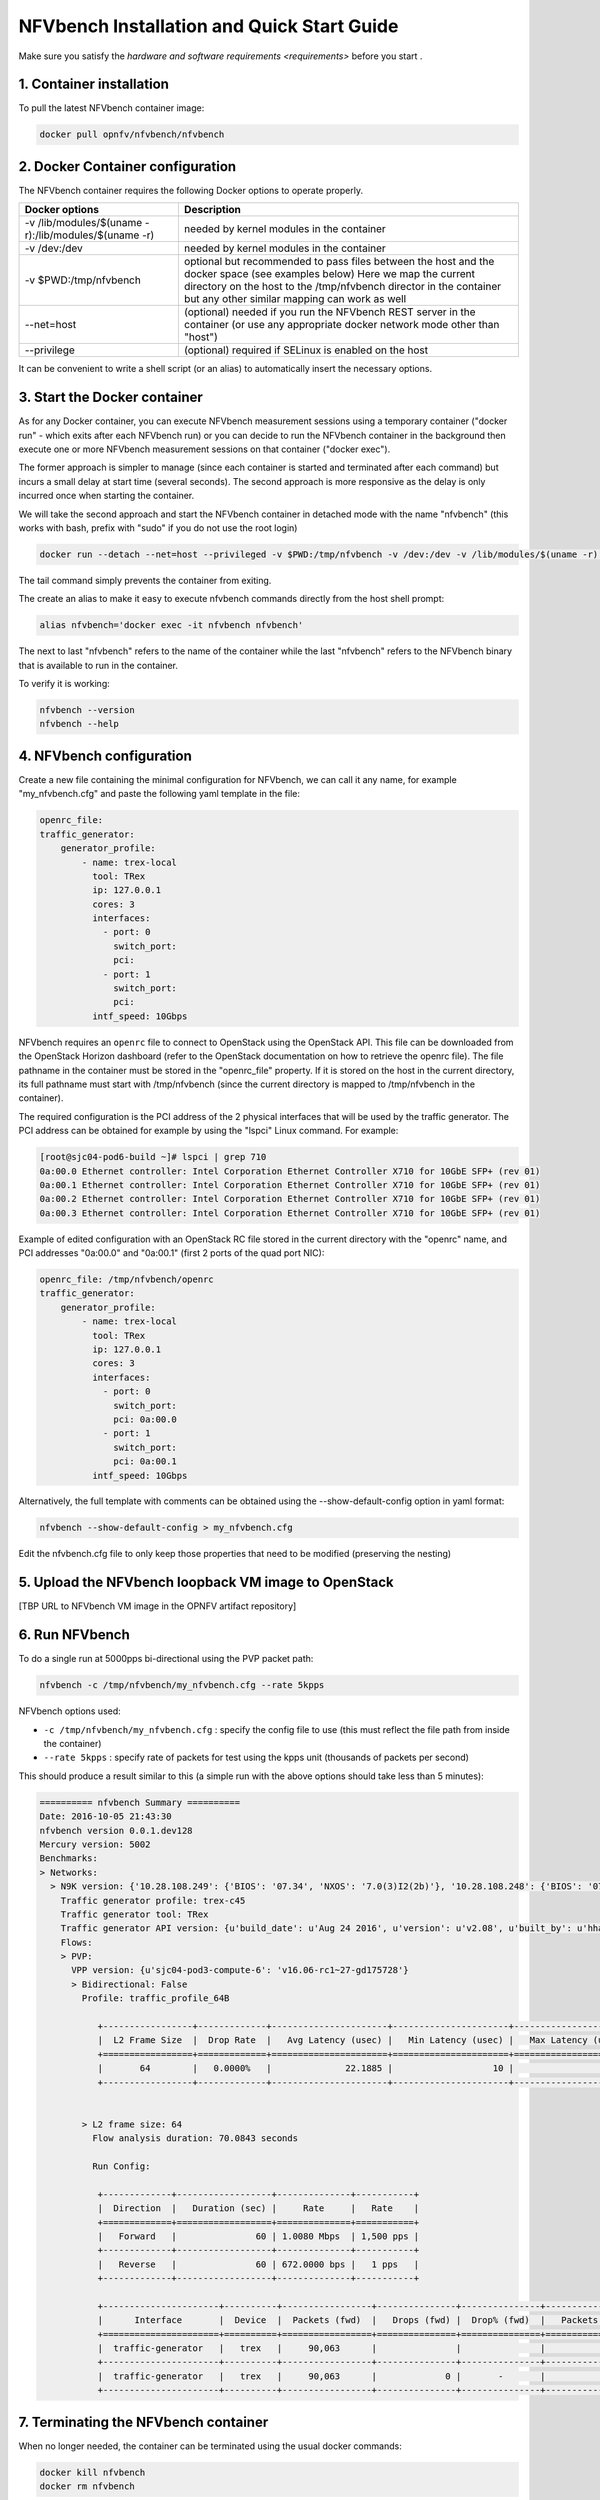 .. This work is licensed under a Creative Commons Attribution 4.0 International License.
.. SPDX-License-Identifier: CC-BY-4.0
.. (c) Cisco Systems, Inc

===========================================
NFVbench Installation and Quick Start Guide
===========================================

.. _docker_installation:

Make sure you satisfy the `hardware and software requirements <requirements>` before you start .


1. Container installation
-------------------------

To pull the latest NFVbench container image:

.. code-block:: bash

    docker pull opnfv/nfvbench/nfvbench

2. Docker Container configuration
---------------------------------

The NFVbench container requires the following Docker options to operate properly.

+------------------------------------------------------+------------------------------------------------------+
| Docker options                                       | Description                                          |
+======================================================+======================================================+
| -v /lib/modules/$(uname -r):/lib/modules/$(uname -r) | needed by kernel modules in the container            |
+------------------------------------------------------+------------------------------------------------------+
| -v /dev:/dev                                         | needed by kernel modules in the container            |
+------------------------------------------------------+------------------------------------------------------+
| -v $PWD:/tmp/nfvbench                                | optional but recommended to pass files between the   |
|                                                      | host and the docker space (see examples below)       |
|                                                      | Here we map the current directory on the host to the |
|                                                      | /tmp/nfvbench director in the container but any      |
|                                                      | other similar mapping can work as well               |
+------------------------------------------------------+------------------------------------------------------+
| --net=host                                           | (optional) needed if you run the NFVbench REST       |
|                                                      | server in the container (or use any appropriate      |
|                                                      | docker network mode other than "host")               |
+------------------------------------------------------+------------------------------------------------------+
| --privilege                                          | (optional) required if SELinux is enabled on the host|
+------------------------------------------------------+------------------------------------------------------+

It can be convenient to write a shell script (or an alias) to automatically insert the necessary options.

3. Start the Docker container
-----------------------------
As for any Docker container, you can execute NFVbench measurement sessions using a temporary container ("docker run" - which exits after each NFVbench run) or you can decide to run the NFVbench container in the background then execute one or more NFVbench measurement sessions on that container ("docker exec").

The former approach is simpler to manage (since each container is started and terminated after each command) but incurs a small delay at start time (several seconds). The second approach is more responsive as the delay is only incurred once when starting the container.

We will take the second approach and start the NFVbench container in detached mode with the name "nfvbench" (this works with bash, prefix with "sudo" if you do not use the root login)

.. code-block:: bash

    docker run --detach --net=host --privileged -v $PWD:/tmp/nfvbench -v /dev:/dev -v /lib/modules/$(uname -r):/lib/modules/$(uname -r) --name nfvbench opnfv/nfvbench tail -f /dev/null
The tail command simply prevents the container from exiting.

The create an alias to make it easy to execute nfvbench commands directly from the host shell prompt:

.. code-block:: bash

    alias nfvbench='docker exec -it nfvbench nfvbench'

The next to last "nfvbench" refers to the name of the container while the last "nfvbench" refers to the NFVbench binary that is available to run in the container.

To verify it is working:

.. code-block:: bash

    nfvbench --version
    nfvbench --help


4. NFVbench configuration
-------------------------

Create a new file containing the minimal configuration for NFVbench, we can call it any name, for example "my_nfvbench.cfg" and paste the following yaml template in the file:

.. code-block:: bash

  openrc_file:
  traffic_generator:
      generator_profile:
          - name: trex-local
            tool: TRex
            ip: 127.0.0.1
            cores: 3
            interfaces:
              - port: 0
                switch_port:
                pci:
              - port: 1
                switch_port:
                pci:
            intf_speed: 10Gbps

NFVbench requires an ``openrc`` file to connect to OpenStack using the OpenStack API. This file can be downloaded from the OpenStack Horizon dashboard (refer to the OpenStack documentation on how to
retrieve the openrc file). The file pathname in the container must be stored in the "openrc_file" property. If it is stored on the host in the current directory, its full pathname must start with /tmp/nfvbench (since the current directory is mapped to /tmp/nfvbench in the container).

The required configuration is the PCI address of the 2 physical interfaces that will be used by the traffic generator. The PCI address can be obtained for example by using the "lspci" Linux command. For example:

.. code-block:: bash

    [root@sjc04-pod6-build ~]# lspci | grep 710
    0a:00.0 Ethernet controller: Intel Corporation Ethernet Controller X710 for 10GbE SFP+ (rev 01)
    0a:00.1 Ethernet controller: Intel Corporation Ethernet Controller X710 for 10GbE SFP+ (rev 01)
    0a:00.2 Ethernet controller: Intel Corporation Ethernet Controller X710 for 10GbE SFP+ (rev 01)
    0a:00.3 Ethernet controller: Intel Corporation Ethernet Controller X710 for 10GbE SFP+ (rev 01)


Example of edited configuration with an OpenStack RC file stored in the current directory with the "openrc" name, and
PCI addresses "0a:00.0" and "0a:00.1" (first 2 ports of the quad port NIC):

.. code-block:: bash
  
  openrc_file: /tmp/nfvbench/openrc
  traffic_generator:
      generator_profile:
          - name: trex-local
            tool: TRex
            ip: 127.0.0.1
            cores: 3
            interfaces:
              - port: 0
                switch_port:
                pci: 0a:00.0
              - port: 1
                switch_port:
                pci: 0a:00.1
            intf_speed: 10Gbps

Alternatively, the full template with comments can be obtained using the --show-default-config option in yaml format:

.. code-block:: bash

    nfvbench --show-default-config > my_nfvbench.cfg

Edit the nfvbench.cfg file to only keep those properties that need to be modified (preserving the nesting)


5. Upload the NFVbench loopback VM image to OpenStack
-----------------------------------------------------
[TBP URL to NFVbench VM image in the OPNFV artifact repository]


6. Run NFVbench
---------------

To do a single run at 5000pps bi-directional using the PVP packet path:

.. code-block:: bash

   nfvbench -c /tmp/nfvbench/my_nfvbench.cfg --rate 5kpps

NFVbench options used:

* ``-c /tmp/nfvbench/my_nfvbench.cfg`` : specify the config file to use (this must reflect the file path from inside the container)
* ``--rate 5kpps`` : specify rate of packets for test using the kpps unit (thousands of packets per second)

This should produce a result similar to this (a simple run with the above options should take less than 5 minutes):

.. code-block:: none

    ========== nfvbench Summary ==========
    Date: 2016-10-05 21:43:30
    nfvbench version 0.0.1.dev128
    Mercury version: 5002
    Benchmarks:
    > Networks:
      > N9K version: {'10.28.108.249': {'BIOS': '07.34', 'NXOS': '7.0(3)I2(2b)'}, '10.28.108.248': {'BIOS': '07.34', 'NXOS': '7.0(3)I2(2b)'}}
        Traffic generator profile: trex-c45
        Traffic generator tool: TRex
        Traffic generator API version: {u'build_date': u'Aug 24 2016', u'version': u'v2.08', u'built_by': u'hhaim', u'build_time': u'16:32:13'}
        Flows:
        > PVP:
          VPP version: {u'sjc04-pod3-compute-6': 'v16.06-rc1~27-gd175728'}
          > Bidirectional: False
            Profile: traffic_profile_64B

               +-----------------+-------------+----------------------+----------------------+----------------------+
               |  L2 Frame Size  |  Drop Rate  |   Avg Latency (usec) |   Min Latency (usec) |   Max Latency (usec) |
               +=================+=============+======================+======================+======================+
               |       64        |   0.0000%   |              22.1885 |                   10 |                  503 |
               +-----------------+-------------+----------------------+----------------------+----------------------+


            > L2 frame size: 64
              Flow analysis duration: 70.0843 seconds

              Run Config:

               +-------------+------------------+--------------+-----------+
               |  Direction  |   Duration (sec) |     Rate     |   Rate    |
               +=============+==================+==============+===========+
               |   Forward   |               60 | 1.0080 Mbps  | 1,500 pps |
               +-------------+------------------+--------------+-----------+
               |   Reverse   |               60 | 672.0000 bps |   1 pps   |
               +-------------+------------------+--------------+-----------+

               +----------------------+----------+-----------------+---------------+---------------+-----------------+---------------+---------------+
               |      Interface       |  Device  |  Packets (fwd)  |   Drops (fwd) |  Drop% (fwd)  |   Packets (rev) |   Drops (rev) |  Drop% (rev)  |
               +======================+==========+=================+===============+===============+=================+===============+===============+
               |  traffic-generator   |   trex   |     90,063      |               |               |              61 |             0 |       -       |
               +----------------------+----------+-----------------+---------------+---------------+-----------------+---------------+---------------+
               |  traffic-generator   |   trex   |     90,063      |             0 |       -       |              61 |               |               |
               +----------------------+----------+-----------------+---------------+---------------+-----------------+---------------+---------------+

7. Terminating the NFVbench container
-------------------------------------
When no longer needed, the container can be terminated using the usual docker commands:

.. code-block:: bash

    docker kill nfvbench
    docker rm nfvbench


